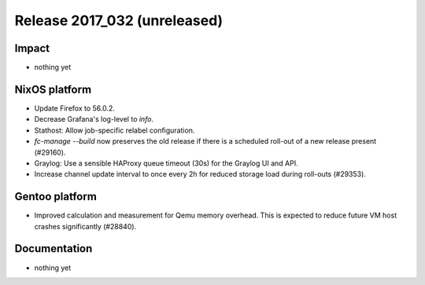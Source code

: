 .. XXX update on release :Publish Date: YYYY-MM-DD

Release 2017_032 (unreleased)
-----------------------------

Impact
^^^^^^

* nothing yet


NixOS platform
^^^^^^^^^^^^^^

* Update Firefox to 56.0.2.
* Decrease Grafana's log-level to *info*.
* Stathost: Allow job-specific relabel configuration.
* `fc-manage --build` now preserves the old release if there is a scheduled
  roll-out of a new release present (#29160).
* Graylog: Use a sensible HAProxy queue timeout (30s) for the Graylog UI and
  API.
* Increase channel update interval to once every 2h for reduced storage load
  during roll-outs (#29353).


Gentoo platform
^^^^^^^^^^^^^^^

* Improved calculation and measurement for Qemu memory overhead. This is
  expected to reduce future VM host crashes significantly (#28840).


Documentation
^^^^^^^^^^^^^

* nothing yet


.. vim: set spell spelllang=en:
